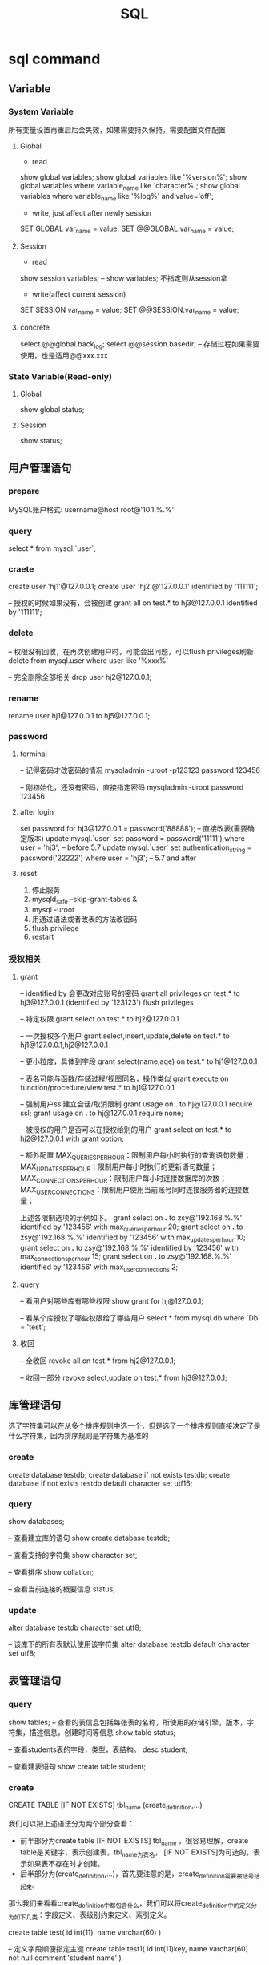 #+TITLE:  SQL
#+STARTUP: indent
* sql command
** Variable
*** System Variable
所有变量设置再重启后会失效，如果需要持久保持，需要配置文件配置
**** Global
- read
show global variables;
show global variables like '%version%';
show global variables where variable_name like 'character%';
show global variables where variable_name like '%log%' and value='off';

- write, just affect after newly session
SET GLOBAL var_name = value;
SET @@GLOBAL.var_name = value;
**** Session
- read
show session variables; -- show variables; 不指定则从session拿

- write(affect current session)
SET SESSION var_name = value;
SET @@SESSION.var_name = value;
**** concrete
select @@global.back_log;
select @@session.basedir; -- 存储过程如果需要使用，也是适用@@xxx.xxx
*** State Variable(Read-only)
**** Global
show global status;
**** Session
show status;
** 用户管理语句
*** prepare
MySQL账户格式: username@host
root@'10.1.%.%'
*** query
select * from mysql.`user`;
*** craete
create user 'hj1'@127.0.0.1;
create user 'hj2'@'127.0.0.1' identified by '111111';

-- 授权的时候如果没有，会被创建
grant all on test.* to hj3@127.0.0.1 identified by '111111';
*** delete
-- 权限没有回收，在再次创建用户时，可能会出问题，可以flush privileges刷新
delete from mysql.user where user like '%xxx%'

-- 完全删除全部相关
drop user hj2@127.0.0.1;
*** rename
rename user hj1@127.0.0.1 to hj5@127.0.0.1;
*** password
**** terminal
-- 记得密码才改密码的情况
mysqladmin -uroot -p123123 password 123456

-- 刚初始化，还没有密码，直接指定密码
mysqladmin -uroot password 123456
**** after login
set password for hj3@127.0.0.1 = password('88888');
-- 直接改表(需要确定版本)
update mysql.`user` set password = password('11111') where user = 'hj3'; -- before 5.7
update mysql.`user` set authentication_string = password('22222') where user = 'hj3'; -- 5.7 and after
**** reset
1. 停止服务
2. mysqld_safe --skip-grant-tables &
3. mysql -uroot
4. 用通过语法或者改表的方法改密码
5. flush privilege
6. restart
*** 授权相关
**** grant
-- identified by 会更改对应账号的密码
grant all privileges on test.* to hj3@127.0.0.1 (identified by '123123')
flush privileges

-- 特定权限
grant select on test.* to hj2@127.0.0.1

-- 一次授权多个用户
grant select,insert,update,delete on test.* to hj1@127.0.0.1,hj2@127.0.0.1

-- 更小粒度，具体到字段
grant select(name,age) on test.* to hj1@127.0.0.1

-- 表名可能与函数/存储过程/视图同名，操作类似
grant execute on function/procedure/view test.* to hj1@127.0.0.1

-- 强制用户ssl建立会话/取消限制
grant usage on *.* to hj@127.0.0.1 require ssl;
grant usage on *.* to hj@127.0.0.1 require none;

-- 被授权的用户是否可以在授权给别的用户
grant select on test.* to hj2@127.0.0.1 with grant option;

-- 额外配置
MAX_QUERIES_PER_HOUR：限制用户每小时执行的查询语句数量；
MAX_UPDATES_PER_HOUR：限制用户每小时执行的更新语句数量；
MAX_CONNECTIONS_PER_HOUR：限制用户每小时连接数据库的次数；
MAX_USER_CONNECTIONS：限制用户使用当前账号同时连接服务器的连接数量；

上述各限制选项的示例如下。
grant select on *.* to zsy@'192.168.%.%' identified by '123456' with max_queries_per_hour 20;
grant select on *.* to zsy@'192.168.%.%' identified by '123456' with max_updates_per_hour 10;
grant select on *.* to zsy@'192.168.%.%' identified by '123456' with max_connections_per_hour 15;
grant select on *.* to zsy@'192.168.%.%' identified by '123456' with max_user_connections 2;
**** query
-- 看用户对哪些库有哪些权限
show grant for hj@127.0.0.1;

-- 看某个库授权了哪些权限给了哪些用户
select * from mysql.db where `Db` = 'test';
**** 收回
-- 全收回
revoke all on test.* from hj2@127.0.0.1;

-- 收回一部分
revoke select,update on test.* from hj3@127.0.0.1;
** 库管理语句
选了字符集可以在从多个排序规则中选一个，但是选了一个排序规则直接决定了是什么字符集，因为排序规则是字符集为基准的
*** create
create database testdb;
create database if not exists testdb;
create database if not exists testdb default character set utf16;
*** query
show databases;

-- 查看建立库的语句
show create database testdb;

-- 查看支持的字符集
show character set;

-- 查看排序
show collation;

-- 查看当前连接的概要信息
status;
*** update
alter database testdb character set utf8;

-- 该库下的所有表默认使用该字符集
alter database testdb default character set utf8;
** 表管理语句
*** query
show tables;
-- 查看的表信息包括每张表的名称，所使用的存储引擎，版本，字符集，描述信息，创建时间等信息
show table status;

-- 查看students表的字段，类型，表结构。
desc student;

-- 查看建表语句
show create table student;
*** create
CREATE TABLE [IF NOT EXISTS] tbl_name (create_definition,...)

我们可以把上述语法分为两个部分查看：
- 前半部分为create table [IF NOT EXISTS] tbl_name ，很容易理解，create table是关键字，表示创建表，tbl_name为表名， [IF NOT EXISTS]为可选的，表示如果表不存在时才创建。
- 后半部分为(create_definition,...)，首先要注意的是，create_definition需要被括号括起来。
那么我们来看看create_definition中都包含什么，我们可以将create_definition中的定义分为如下几类：字段定义、表级别约束定义、索引定义。

create table test(
id int(11),
name varchar(60)
)

-- 定义字段顺便指定主键
create table test1(
id int(11)key,
name varchar(60) not null comment 'student name'
)

-- 后指定主键
create table test2(
id int(11),
name varchar(60) not null comment 'student name',
primary key(id)
)

-- 联合主键
create table test3(
id int(11),
name varchar(60) not null comment 'student name',
primary key(id,name)
)

-- 指定外键
create table test4(
id int(11),
name varchar(60),
tid int,
foreign key(tid) references test1(id)
)

-- key 和 index 都可以用于创建索引
create table test5(
id int(11),
name varchar(60),
key ind_name(name),
index ind_id(id)
)

-- 复制表数据，结构会丢失
create table test6 select * from test1;

-- 复制表结构
create table test7 like test5;
*** delete
drop table test7;
*** update
-- 改表名
alter table test2 rename as test8;

-- 加字段(字段后与定义表字段类似，可指定约束)
alter table test8 add column age int;

-- 字段添加位置
alter table test8 add column iid int first; -- 加到第一个
alter table test8 add column cid int after name;  -- name字段之后

-- 删字段
alter table test8 drop cid;

-- 字段改名
alter table test8 change name3 name char(5);

-- 字段类型更改
alter table test8 modify name int;
** 约束管理、索引管理、键管理语句
- primary key
- unique key
- foreign key
*** 非空约束
alter table testdb modify name varchar(100) not null;
alter table testdb modify name varchar(100) null;
*** 自动增长
alter table testdb modify id int auto_increment;
alter table testdb change id int auto_increment;
*** 删除自动增长
alter table testdb modify id int;
alter table testdb change id int;
*** 主键约束
alter table testdb add primary key(id)

-- 如果存在自动增长，需要先取消自动增长，才可以取消主键
alter table testdb drop primary key
*** 唯一键约束
-- 索引名以uid_，开始后跟数字，可以重复对某个字段进行创建unique key(不建议)
alter table testdb add unique key(uid);

-- 指定对应的索引名
alter table testdb add unique key uni_test(uid);

-- 取消索引
alter table drop index uni_test;
*** 查看约束
select * from information_schema.`KEY_COLUMN_USAGE` where `TABLE_NAME` = 'test1';

desc test1

-- 看自己拿了哪些表的主键作为自己的外键
select `TABLE_NAME`,`COLUMN_NAME`,`CONSTRAINT_NAME`,`REFERENCED_TABLE_NAME`,`REFERENCED_COLUMN_NAME` from information_schema.`KEY_COLUMN_USAGE` where `TABLE_NAME` ='test1' and `REFERENCED_TABLE_NAME` is not null;

-- 看自己被哪些表的外键所引用
select `TABLE_NAME`,`COLUMN_NAME`,`CONSTRAINT_NAME`,`REFERENCED_TABLE_NAME`,`REFERENCED_COLUMN_NAME` from information_schema.`KEY_COLUMN_USAGE` where `REFERENCED_TABLE_NAME`='test1'
*** 外键约束
alter table test1 add column tid int default 0 not null;
alter table test1 add constraint test1_tid_fk foreign key(tid) references test2(id)

-- 去除约束
alter table test4 drop foreign key test1_tid_fk;
*** 索引管理
alter table test1 add index ind_name(name)

-- 创建索引
create index_ind_name on testtb(name(20) desc);
create index_ind_name on testtb(name(20));
create index_ind_name on testtb(name);

-- 联合索引
create index ind_name on testtb(name(20) desc);
create index ind_name on testtb(name(20));
create index ind_name on testtb(name);

-- 重建索引(mariadb的innodb不支持重建)
repair table test1 quick;

-- 删除索引
alter table test2 drop index ind_name;

-- 查看索引
show index from test1;
show index from test1 where key_name like '%xxx%';
** 视图管理
视图是一个虚表的概念，不存在实际存储的数据格式(每次访问视图时，通过执行视图对应的SQL语句来进行展示，目的，更灵活的将复杂SQL封装起来，方便以SQL语句为粒度进行授权)
*** create
create view test1View as select id from test1;
select * from test1view;

-- 指定视图的字段名
create or replace view testvi(a,b) as select * from classes where classid<=4;
*** 支持的算法
- merge 将视图的sql语句与我们对视图的sql语句合并在执行，可以增删改查，效率低
- temptable 先查询后置放结果在临时表，在调用我们的sql语句去执行，只能查
- undefinded 系统自动设置，更倾向于merge

*** delete
drop view test1view;
drop view test1view if exists testview;
*** update
alter view test1view as select * from test2
*** 不可更新关联表的情况
- 当视图设定了 ALGORITHM = TEMPTABLE。
- 聚合函数（SUM(), MIN(), MAX(), COUNT()等）。
- 位于选择列表中的子查询。
- FROM子句中存在不可更新视图。
- WHERE子句中的子查询，引用FROM子句中的表。
- 仅引用文字值（此时没有要更新的基表）。
- 基表中的其他字段中的约束不被满足。
- DISTINCT
- GROUP BY
- HAVING
- UNION 或 UNION ALL
- Join
** insert语句
-- 值与指定的字段必须匹配
insert into tablename(字段1名称,字段2名称,...) values(字段1值,字段2值,...)

-- 更灵活一点
insert into tablename set 字段1名称=字段1值,字段2名称=字段2值

-- sql_mode变量控制数据插入时的数据校验，比如定义一个字段类型为varchar(500)，当输出超过500时，不会报错，被其自动截断，如果要强制严格校验，将global.sql_mode变量的值设置为TRADITIONAL（使用的存储引擎为innodb），同时在配置文件中设置sql_mode=TRADITIONAL（使用的存储引擎为innodb），以免重启后失效
sql_mode最常用的几种重要模式如下：
ANSI：宽松模式，对插入数据进行校验，如果不符合定义类型或长度，对数据截断保存，报警告信息，默认应该就是这种。
STRICT_TRANS_TABLES：只在事务型表中进行严格限制。
STRICT_ALL_TABLES：对所有表进行严格限制。
TRADITIONAL ：严格模式，当插入数据时，进行数据的严格校验，错误的数据将不能被插入，报error错误。用于事物时，会进行事物的回滚，官方提醒我们说，如果我们使用的存储引擎是非事务型的存储引擎（比如myisam），当我们使用这种模式时， 如果执行非法的插入或更新数据操作时，可能会出现部分完成的情况。

-- 用select出来的结果进行批量插入
#+BEGIN_SRC sql
insert into organization_employee(employee_id,org_id)
select
        o.user_id,
        o.org_id
from
        organization o
left join organization_employee oe on
        o.org_id = oe.org_id
        and o.user_id = oe.employee_id
where
        oe.employee_id is null and o.user_id is not null;
#+END_SRC

** delete与update常用语句
*** delete
-- 清空test1表的数据
delete from test1

-- 匹配后删除
delete from test1 where id=1 or name = 2

-- 从tb1表中找出age>30的数据行，然后将这些行按照age进行降序排列，排列后删除第一个。
delete from test1 where age >30 order by age desc limit 1
*** update

-- 设置test1表数据name的字段全部改为2
update test1 set name = '2'

-- 条件匹配
update test1 set name = '2' where id = 3

-- 多字段设置
update test1 set name = 2, age=100 where id=4

-- 连表信息更新
update test1,tes2 set test1.age=test.age where test1.id=test.id
** select语句
*** 通配符like
- % 任意长的字符串
- _ 同%，但是代表单个字符
-
*** 正则rlike
select * from student where name rlike '^t.*'
*** 排序(不指定默认从小到大，小大的概念依据选中的排序规则或者字符集)
select * from test1 order by name desc

select * from test1 order by name desc,age desc
*** 去重
select distinct name from test1
*** 分组
min(col)返回指定列的最小值
max(col)返回指定列的最大值
avg（col）返回指定列的平均值
count（col）返回指定列中非null值的个数
sum（col）返回指定列的所有值之和
group_concat(col)返回指定列拼串值

-- having关键字
select classId,avg(age) as ageavg from students group by classId having ageavg >25
*** 多表查询
**** 内连接
***** cross join
select * from t1,t2

-- 正式写法
select * from t1 cross join t2
***** inner join(the cross join with condition)

-- 正式写法
select * from t1 cross join t2 on t1.id = t2.id
**** 外连接
select * from t1 left (ouetr) join t2 on t1.id = t2.id
select * from t1 right (outer) join t2 on t1.id = t2.id
**** 全连接
-- mysql不直接支持，但是可以通过机制完成
select * from t1 left (ouetr) join t2 on t1.id = t2.id
union
select * from t1 right (outer) join t2 on t1.id = t2.id
*** 联合查询
**** union
-- 要求字段数一致，重复的数据会被合并为一条
select column_name(s) from table_name1 UNION select column_name(s) from table_name2
**** unionall
-- 同union，但是重复的数据不会被合并
select column_name(s) from table_name1 UNION select column_name(s) from table_name2
* 事务相关
** 概述
- A：atomicity    原子性
- C：consistency   一致性
- I：isolation    隔离性
- D：durability   持久性

原子性：整个事务中的所有操作要么全部执行成功，要么全部执行失败后混滚到最初状态。
一致性：数据库总是从一个一致性状态转为另一个一致性状态。
隔离性：一个事务在提交之前所做出的的操作是否能为其他事务可见，由于不同的场景需求不同，所以针对隔离性来说，有不同的隔离级别。
持久性：事务一旦提交，事务所做出的修改将会永久保存，此时即使数据库崩溃，修改的数据也不会丢失。
** 原理
redo log和undo log严格来讲是innodb的产物，而binlog则是MySQL的通用特性
- redolog
记录事务的操作，保证如果事务停止了一下子之后，可以从该文件读取剩下的sql操作记录，进行继续进行，保证原子性
- undolog
如果长时间事务进行一般失败了，undo存放在数据库内部的特殊段中，这个段被称为undo段（undo segment），undo段位于共享表空间中
- log group
redo log的逻辑组概念，定义了可以有多少了个redo log file, 依次从第一次redo log file开始写，写满了就第二个，最后一个写满了，则从第一个开始，所以需要保持redo log file的大小和log group的大小控制
** 相关语句
start transaction

commit

rollback

savepoint xxx (xxx为保存点名字，类似与存档)

rollback to savepoint

release savepoint xxx 表示删除一个保存点

MySQL默认是自动提交事务，可以设置set @@session.autocommit=0取消自动提交事务
** 事务隔离级别
READ-UNCOMMITTED : 此隔离级别翻译为 "读未提交"。导致脏读、幻读、不可重读

READ-COMMITTED : 此隔离级别翻译为 "读已提交" 或者 "读提交"。 只有当其他终端commit之后，才能读到，不可重读(不一定可以重新读到)，当本终端无操作时，其他终端的commit可以影响当前终端

REPEATABLE-READ : 此隔离级别翻译为 "可重复读" 或者 "可重读"。 多个终端根据情景读取undo段作为快照，可能出现幻读

SERIALIZABLE : 此隔离级别翻译为"串行化"。直接加锁，持久化，多个其他终端大概率会超时，完全符合ACID
* index
** clustered index
一个表一个，一个键对一个数据行的指针
** secondary index
根据条件，存的是主键的位置，所以根据这种查，如果需要额外的字段，会回表查询(先拿到主键，在查一波)
** 触发条件
1. 最左条件匹配
** covering index
在联合索引的情况下，如果不取出额外联合索引额外的字段，不会触发回表
* 杂项
** 优化手段
1. 加索引，目的是划分区间，where或者group by的字段
2. 少用*，限定字段选择，提高返回速度
3. 先用索引缩小范围在用其他的指令，如like，null判断，和or，等
4. 动态SQL，如in列表进行拼
6. where表达式不要左侧运算
7. 不要用where 1=1，动态SQL判断有条件自动加where...和and
8. covering index
** undocument
*** ref
http://www.zsythink.net/archives/category/%e5%ad%98%e5%82%a8/mysql/
*** 最左匹配
*** 索引原理
* convention
1. SQL命令大写，库名/表名小写(或者至少风格保持一致)
* data type
** general
CHAR, VARCHAR, BLOB, INT, DEC, DATE, and DATETIME
* trick
** 确定分组后，每个分组是否存在特定的值
// 例子为一个question对应多个tag，给定一个tag_id,提示提问是否包含或者不包含(多个同理，应用对应的拼串技术即可)
select * from question q inner join question_tag qt on q.question_id = qt.question group by q.question_id having max(case qt.tag_id when xx then 1 else 0)=0
** 打印用于数据表描述的三线表
select
IFNULL(NULL, '')
	'名称',
	column_name '代码',
	IF(COLUMN_KEY = 'PRI',
	'是',
	'否') '外键',
	IF(1 = 1,
	'否',
	'是')'主键',
	COLUMN_TYPE '数据类型'
from
	information_schema.columns
where
	table_schema = 'chatroom'
	and table_name = 'private_chat' ;
** 单一列进行合并
SET SESSION group_concat_max_len = 102400; 设置当前session的group by大小，因为可能拼床后溢出，数据丢失
SELECT GROUP_CONCAT(CONCAT('\'', question_id , '\'')) question_id from question ; 把主键列表进行合并
SELECT GROUP_CONCAT(CONCAT('select * from question where question_id =', question_id , '') SEPARATOR ' union\r\n') question_id from question ; 拼出select * from xx where 主键=xx union xxx
** escape '
\'
''
* table
** select
SELECT [*/column_name] FROM [tableName] [alias] WHERE [condition with AND or OR]
*** ORDER BY [field [DESC][,second field [DESC]]]
*** GROUP BY [field]
*** DISTINCT
*** LIMIT
LIMIT [[offset],size]
** delete
DELETE FROM [tableName] [alias] where [condtion like select]
** update
UPDATE [tableName] [alias] SET [column_name] = [value that may be calculate] WHERE [condtion]
** insert
INSERT INTO [tableName] (fieldOrders) VALUES([fieldValues])
** create
CREATE TABLE [tableName]([definitionList]);
*** option
**** PRIMARY KEY([column_name])
**** NOT NULL
**** DEFAULT [value that could be NULL or else]
**** AUTO INCREMENT
** structure
*** DESC [tableName]
*** DROP TABLE [tableName]
*** ALTER
ALTER TABLE [tableName]
**** RENAME TO [newTableName],
**** ADD COLUMN [column definition],
**** CHANGE COLUMN [columnName] [column definition],
**** MODIFY COLUMN [column definition]
**** DROP [element such as index/column/pk]
* CONSTRAINT
** create
** alter
ADD CONSTRAINT CHECK condition
* view
#+BEGIN_SRC sql
CREATE VIEW web_designer AS
--select statement
#+END_SRC
* condition reserved word
** <
** >
** <=
** >=
** BETWEEN
** IS
** IN
** LIKE
** NOT
对条件取反
WHERE NOT name LIKE '%xx'
WHERE NOT name IN ('%xx') //NOT IN也行，唯一的特例
* function
** general
*** RIGHT([columnName],bound)
*** LEFT([columnName],bound)
*** SUBSTRING_INDEX([columnName],[targetChar],[whichTargetChar])
'aaaa,bbb,cc' ==> aaaa
*** UPPER
*** LOWER
*** REVERSE
*** LTRIM
*** RTRIM
*** LENGTH
** group
*** SUM
*** AVG
*** MIN
*** MAX
*** COUNT
* NF
** 1NF
Columns contain only atomic values
Not in 1NF
| toy_id | toy        | colors            |
|--------+------------+-------------------|
|      5 | whiffeball | white,yellow,blue |
|      6 | frisbee    | green,yellow      |
|      9 | kite       | red,blue,green    |
|     12 | yoyo       | white,yellow      |
Still not in 1NF，because all color column have same meaning, they aren't atomic
| toy_id | toy        | color1 | color2 | color3 |
|--------+------------+--------+--------+--------|
|      5 | whiffeball | white  | yellow | blue   |
|      6 | frisbee    | green  | yellow |        |
|      9 | kite       | red    | blue   | green  |
|     12 | yoyo       | white  | yellow |        |
Finally 1NF
| toy_id | toy        |
|--------+------------|
|      5 | whiffeball |
|      6 | frisbee    |
|      9 | kite       |
|     12 | yoyo       |

| toy_id | color  |
|--------+--------|
|      5 | white  |
|      5 | yellow |
|      5 | blue   |
|      6 | green  |
|      6 | yellow |
|      9 | red    |
|      9 | blue   |
|      9 | green  |
|     12 | white  |
|     12 | yellow |
** 2NF
must be 1NF, and have no partial functional dependencies
可能的情形有三种
1. 复合主键，非复合主键的列完全取决于主键，而不是其中的部分内容
2. 整个表复合主键都是复合主键，项需要满足1
3. 设置自定义的自增主键，可以强制满足2NF
eg. 比如不设置个自增Id，那么学生ID+课程Id作为一个考试成绩，是可以满足的，但是如果，学生姓名是依赖于学生ID，因此不满足2NF，需要将学分姓名的资料切分出去
** 3NF
改非主键列，可以影响其他项，即不满足3NF，不要传递依赖
eg. 比如一个订单和一个用户的信息，可以直接塞到一起，但是用户的信息依赖于用户主键，用户主键依赖于订单主键，因此，让其满足第三范式，做法为直接砍掉除用户主键外的字段，该字段作为外键
* data move
** create table, then insert with select
#+BEGIN_SRC sql
CREATE TABLE profession{
  id INT(11) NOT NULL AUTO_INCREMENT PRIMARY KEY,
  profession varchar(20)
};

INSERT INTO profession (profession)
SELECT profession FROM my_concacts
GROUP BY profession
ORDER BY profession;
#+END_SRC
** create table with select, then alter
#+BEGIN_SRC sql
create TABLE profession AS
SELECT profession FROM my_concacts
GROUP BY profession
ORDER BY profession;

ALTER TABLE profession
ADD COLUMN id INT NOT NULL AUTO_INCREMENT FIRST,
ADD PRIMARY KEY (id);
#+END_SRC
** create, select and insert at the same time
#+BEGIN_SRC sql
CREATE TABLE profession(
  id INT(11) NOT NULL auto_increment PRIMARY KEY,
  profession VARCHAR(20)
) AS
SELECT profession FROM my_concacts
GROUP BY profession
ORDER BY profession;
#+END_SRC
* ALIAS
** table alias
简写表名，解决表明冲突，让查询的长度变少
** column alias
使列名更有意义，属于二次处理，用于使用各种应用层的ORM框架，进行字段映射自动化处理
* JOIN 
** CROSS JOIN
*** INNER JOIN
with condtion
**** NATURAL JOIN
with shared column to connect
** OUTER JOIN
** FULL JOIN
union left query and right query
* subquery
** noncorrelated subquery
子查询与外部查询独立，在外部查询执行前被DB执行
** correlated subquery
依赖于外部查询遍历时的每一项属性，极度消耗性能
#+BEGIN_SRC sql
SELECT mc.firt_name, mc.last_name
FROM my_concacts AS mc
where 3 =(
SELECT count(*) FROM contact_interest WHERE contact_id = mc.contact_id
)
#+END_SRC
** reserved word
测试子查询结果集是否为空
NOT EXISTS
EXISTS
* union
对指定的多查询语句中取出交叉字段进行合并汇总，会去重,最后视为一条最终语句
* union all
与union一样，但是不去重
* intersect
取交集
* except
A消去与B的公共部分
* security
** user controll
SET PASSWORD FOR 'root@localhost' = PASSWORD('123456') 
ALTER USER root IDENTIFIED BY 12345
CREATE USER elsie IDENTIFIED BY '123456'
** permission controll
*** grant
GRANT [permissions] ON [target such as glob or db.table] TO [username] [WITH GRANT OPTION]
GRANT SELECT/INSERT/UPDATE/DELETE/ALL ON clown_info TO elsie WITH GRANT OPTION
**** WITH GRANT OPTION
允许权限在分发
*** remove
REMOVE SELECT/INSERT/UPDATE/DELETE/ALL ON clown_info FROM elsie 
REMOVE GRANT OPTION SELECT/INSERT/UPDATE/DELETE/ALL ON clown_info FROM elsie [CASCADE/RESTRICT]
**** CASCADE
默认的回收选项，由该角色分发下去的权限一并回收
**** RESTRICT
分发下去的不回收
** role controll
CREATE ROLE [roleName]
DROP ROLE [roleName]
GRANT [permissions] ON [target such as glob or db.table] TO [roleName] [WITH GRANT OPTION]
*** WITH GRANT OPTION
允许角色分发
*** conflict
一个用户可以拥有多个角色，多角色权限冲突时，reject规则优先
